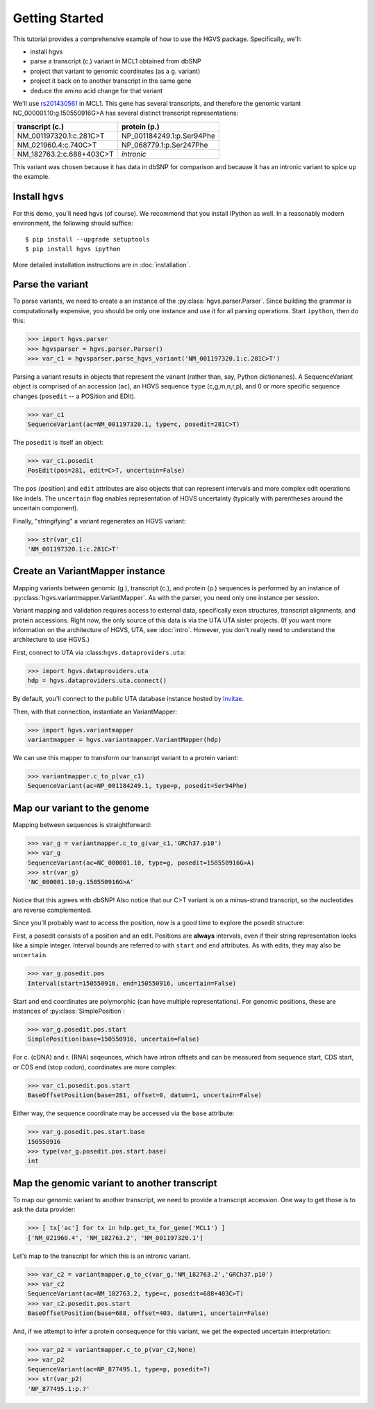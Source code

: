 .. _getting_started.rst:

Getting Started
===============

This tutorial provides a comprehensive example of how to use the HGVS
package.  Specifically, we'll:

* install hgvs
* parse a transcript (c.) variant in MCL1 obtained from dbSNP
* project that variant to genomic coordinates (as a g. variant)
* project it back on to another transcript in the same gene
* deduce the amino acid change for that variant

We'll use `rs201430561
<http://www.ncbi.nlm.nih.gov/projects/SNP/snp_ref.cgi?rs=201430561>`_ in
MCL1. This gene has several transcripts, and therefore the genomic variant
NC_000001.10:g.150550916G>A has several distinct transcript
representations:

========================  ==========================
transcript (c.)           protein (p.)
========================  ==========================
NM_001197320.1:c.281C>T   NP_001184249.1:p.Ser94Phe
NM_021960.4:c.740C>T      NP_068779.1:p.Ser247Phe
NM_182763.2:c.688+403C>T  *intronic*
========================  ==========================

This variant was chosen because it has data in dbSNP for comparison and
because it has an intronic variant to spice up the example.


Install ``hgvs``
----------------

For this demo, you'll need hgvs (of course).  We recommend that you
install IPython as well.  In a reasonably modern environment, the
following should suffice::

  $ pip install --upgrade setuptools
  $ pip install hgvs ipython

More detailed installation instructions are in :doc:`installation`.



Parse the variant
-----------------

To parse variants, we need to create a an instance of the
:py:class:`hgvs.parser.Parser`.  Since building the grammar is
computationally expensive, you should be only one instance and use it for
all parsing operations.  Start ``ipython``, then do this:

>>> import hgvs.parser
>>> hgvsparser = hgvs.parser.Parser()
>>> var_c1 = hgvsparser.parse_hgvs_variant('NM_001197320.1:c.281C>T')

Parsing a variant results in objects that represent the variant (rather
than, say, Python dictionaries). A SequenceVariant object is comprised of
an accession (``ac``), an HGVS sequence ``type`` (c,g,m,n,r,p), and 0 or
more specific sequence changes (``posedit`` -- a POSition and EDIt).

>>> var_c1
SequenceVariant(ac=NM_001197320.1, type=c, posedit=281C>T)

The ``posedit`` is itself an object:

>>> var_c1.posedit
PosEdit(pos=281, edit=C>T, uncertain=False)

The ``pos`` (position) and ``edit`` attributes are also objects that can
represent intervals and more complex edit operations like indels.  The
``uncertain`` flag enables representation of HGVS uncertainty (typically
with parentheses around the uncertain component).

Finally, "stringifying" a variant regenerates an HGVS variant:

>>> str(var_c1)
'NM_001197320.1:c.281C>T'



Create an VariantMapper instance
-----------------------------

Mapping variants between genomic (g.), transcript (c.), and protein (p.)
sequences is performed by an instance of :py:class:`hgvs.variantmapper.VariantMapper`. As with
the parser, you need only one instance per session.

Variant mapping and validation requires access to external data,
specifically exon structures, transcript alignments, and protein
accessions.  Right now, the only source of this data is via the UTA
UTA sister projects.  (If you want more information on the
architecture of HGVS, UTA, see :doc:`intro`.  However, you don't
really need to understand the architecture to use HGVS.)

First, connect to UTA via :class:``hgvs.dataproviders.uta``:

>>> import hgvs.dataproviders.uta
hdp = hgvs.dataproviders.uta.connect()

By default, you'll connect to the public UTA database instance hosted by
`Invitae <http://invitae.com/>`_.

Then, with that connection, instantiate an VariantMapper:

>>> import hgvs.variantmapper
variantmapper = hgvs.variantmapper.VariantMapper(hdp)

We can use this mapper to transform our transcript variant to a protein variant:

>>> variantmapper.c_to_p(var_c1)
SequenceVariant(ac=NP_001184249.1, type=p, posedit=Ser94Phe)


Map our variant to the genome
-----------------------------

Mapping between sequences is straightforward:

>>> var_g = variantmapper.c_to_g(var_c1,'GRCh37.p10')
>>> var_g
SequenceVariant(ac=NC_000001.10, type=g, posedit=150550916G>A)
>>> str(var_g)
'NC_000001.10:g.150550916G>A'

Notice that this agrees with dbSNP! Also notice that our C>T variant is on
a minus-strand transcript, so the nucleotides are reverse complemented.

Since you'll probably want to access the position, now is a good time to
explore the posedit structure:

First, a posedit consists of a position and an edit.  Positions are
**always** intervals, even if their string representation looks like a
simple integer.  Interval bounds are referred to with ``start`` and
``end`` attributes.  As with edits, they may also be ``uncertain``.
 
>>> var_g.posedit.pos
Interval(start=150550916, end=150550916, uncertain=False)

Start and end coordinates are polymorphic (can have multiple
representations). For genomic positions, these are instances of
:py:class:`SimplePosition`:

>>> var_g.posedit.pos.start
SimplePosition(base=150550916, uncertain=False)

For c. (cDNA) and r. (RNA) seqeunces, which have intron offsets and can be
measured from sequence start, CDS start, or CDS end (stop codon),
coordinates are more complex:

>>> var_c1.posedit.pos.start
BaseOffsetPosition(base=281, offset=0, datum=1, uncertain=False)

Either way, the sequence coordinate may be accessed via the ``base`` attribute:

>>> var_g.posedit.pos.start.base
150550916
>>> type(var_g.posedit.pos.start.base)
int


Map the genomic variant to another transcript
---------------------------------------------

To map our genomic variant to another transcript, we need to provide a
transcript accession. One way to get those is to ask the data
provider:

>>> [ tx['ac'] for tx in hdp.get_tx_for_gene('MCL1') ]
['NM_021960.4', 'NM_182763.2', 'NM_001197320.1']

Let's map to the transcript for which this is an intronic variant.

>>> var_c2 = variantmapper.g_to_c(var_g,'NM_182763.2','GRCh37.p10')
>>> var_c2
SequenceVariant(ac=NM_182763.2, type=c, posedit=688+403C>T)
>>> var_c2.posedit.pos.start
BaseOffsetPosition(base=688, offset=403, datum=1, uncertain=False)

And, if we attempt to infer a protein consequence for this variant, we get
the expected uncertain interpretation:

>>> var_p2 = variantmapper.c_to_p(var_c2,None)
>>> var_p2
SequenceVariant(ac=NP_877495.1, type=p, posedit=?)
>>> str(var_p2)
'NP_877495.1:p.?'


